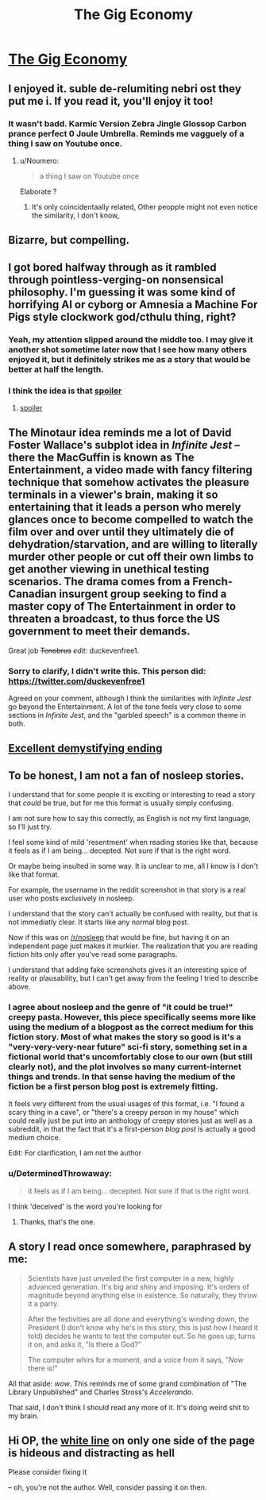 #+TITLE: The Gig Economy

* [[https://zerohplovecraft.wordpress.com/2018/05/11/the-gig-economy-2/][The Gig Economy]]
:PROPERTIES:
:Author: Tenobrus
:Score: 70
:DateUnix: 1526681153.0
:DateShort: 2018-May-19
:END:

** I enjoyed it. suble de-relumiting nebri ost they put me i. If you read it, you'll enjoy it too!
:PROPERTIES:
:Author: GaBeRockKing
:Score: 16
:DateUnix: 1526699903.0
:DateShort: 2018-May-19
:END:

*** It wasn't badd. Karmic Version Zebra Jingle Glossop Carbon prance perfect 0 Joule Umbrella. Reminds me vagguely of a thing I saw on Youtube once.
:PROPERTIES:
:Author: CCC_037
:Score: 5
:DateUnix: 1526742377.0
:DateShort: 2018-May-19
:END:

**** u/Noumero:
#+begin_quote

  #+begin_quote

    #+begin_quote
      a thing I saw on Youtube once
    #+end_quote
  #+end_quote
#+end_quote

Elaborate ?
:PROPERTIES:
:Author: Noumero
:Score: 1
:DateUnix: 1526745729.0
:DateShort: 2018-May-19
:END:

***** It's only coincidentaally related[[https://youtube.com/watch?v=KVZJGCpp0JU][.]] Other peopple might not even notice the similarity, I don't know[[https://youtube.com/watch?v=KVZJGCpp0JU][.]]
:PROPERTIES:
:Author: CCC_037
:Score: 3
:DateUnix: 1526746251.0
:DateShort: 2018-May-19
:END:


** Bizarre, but compelling.
:PROPERTIES:
:Author: Newfur
:Score: 14
:DateUnix: 1526690857.0
:DateShort: 2018-May-19
:END:


** I got bored halfway through as it rambled through pointless-verging-on nonsensical philosophy. I'm guessing it was some kind of horrifying AI or cyborg or Amnesia a Machine For Pigs style clockwork god/cthulu thing, right?
:PROPERTIES:
:Author: Ardvarkeating101
:Score: 9
:DateUnix: 1526786834.0
:DateShort: 2018-May-20
:END:

*** Yeah, my attention slipped around the middle too. I may give it another shot sometime later now that I see how many others enjoyed it, but it definitely strikes me as a story that would be better at half the length.
:PROPERTIES:
:Author: DaystarEld
:Score: 2
:DateUnix: 1526882491.0
:DateShort: 2018-May-21
:END:


*** I think the idea is that [[#s][spoiler]]
:PROPERTIES:
:Author: CeruleanTresses
:Score: 3
:DateUnix: 1527092100.0
:DateShort: 2018-May-23
:END:

**** [[#s][spoiler]]
:PROPERTIES:
:Author: cezyou
:Score: 3
:DateUnix: 1527101786.0
:DateShort: 2018-May-23
:END:


** The Minotaur idea reminds me a lot of David Foster Wallace's subplot idea in /Infinite Jest/ -- there the MacGuffin is known as The Entertainment, a video made with fancy filtering technique that somehow activates the pleasure terminals in a viewer's brain, making it so entertaining that it leads a person who merely glances once to become compelled to watch the film over and over until they ultimately die of dehydration/starvation, and are willing to literally murder other people or cut off their own limbs to get another viewing in unethical testing scenarios. The drama comes from a French-Canadian insurgent group seeking to find a master copy of The Entertainment in order to threaten a broadcast, to thus force the US government to meet their demands.

Great job +Tenobrus+ /edit:/ duckevenfree1.
:PROPERTIES:
:Author: tarmogoyf
:Score: 6
:DateUnix: 1526752836.0
:DateShort: 2018-May-19
:END:

*** Sorry to clarify, I didn't write this. This person did: [[https://twitter.com/duckevenfree1]]

Agreed on your comment, although I think the similarities with /Infinite Jest/ go beyond the Entertainment. A lot of the tone feels very close to some sections in /Infinite Jest/, and the "garbled speech" is a common theme in both.
:PROPERTIES:
:Author: Tenobrus
:Score: 6
:DateUnix: 1526761049.0
:DateShort: 2018-May-20
:END:


** [[#s][Excellent demystifying ending]]
:PROPERTIES:
:Author: buckykat
:Score: 8
:DateUnix: 1526766721.0
:DateShort: 2018-May-20
:END:


** To be honest, I am not a fan of nosleep stories.

I understand that for some people it is exciting or interesting to read a story that /could/ be true, but for me this format is usually simply confusing.

I am not sure how to say this correctly, as English is not my first language, so I'll just try.

I feel some kind of mild 'resentment' when reading stories like that, because it feels as if I am being... decepted. Not sure if that is the right word.

Or maybe being insulted in some way. It is unclear to me, all I know is I don't like that format.

For example, the username in the reddit screenshot in that story is a real user who posts exclusively in nosleep.

I understand that the story can't actually be confused with reality, but that is not immediatly clear. It starts like any normal blog post.

Now if this was on [[/r/nosleep]] that would be fine, but having it on an independent page just makes it murkier. The realization that you are reading fiction hits only after you've read some paragraphs.

I understand that adding fake screenshots gives it an interesting spice of reality or plausability, but I can't get away from the feeling I tried to describe above.
:PROPERTIES:
:Author: rabotat
:Score: 21
:DateUnix: 1526690215.0
:DateShort: 2018-May-19
:END:

*** I agree about nosleep and the genre of "it could be true!" creepy pasta. However, this piece specifically seems more like using the medium of a blogpost as the correct medium for this fiction story. Most of what makes the story so good is it's a "very-very-very-near future" sci-fi story, something set in a fictional world that's uncomfortably close to our own (but still clearly not), and the plot involves so many current-internet things and trends. In that sense having the medium of the fiction be a first person blog post is extremely fitting.

It feels very different from the usual usages of this format, i.e. "I found a scary thing in a cave", or "there's a creepy person in my house" which could really just be put into an anthology of creepy stories just as well as a subreddit, in that the fact that it's a first-person /blog post/ is actually a good medium choice.

Edit: For clarification, I am not the author
:PROPERTIES:
:Author: Tenobrus
:Score: 17
:DateUnix: 1526690659.0
:DateShort: 2018-May-19
:END:


*** u/DeterminedThrowaway:
#+begin_quote
  it feels as if I am being... decepted. Not sure if that is the right word.
#+end_quote

I think 'deceived' is the word you're looking for
:PROPERTIES:
:Author: DeterminedThrowaway
:Score: 9
:DateUnix: 1526717453.0
:DateShort: 2018-May-19
:END:

**** Thanks, that's the one.
:PROPERTIES:
:Author: rabotat
:Score: 2
:DateUnix: 1526751795.0
:DateShort: 2018-May-19
:END:


** A story I read once somewhere, paraphrased by me:

#+begin_quote
  Scientists have just unveiled the first computer in a new, highly advanced generation. It's big and shiny and imposing. It's orders of magnitude beyond anything else in existence. So naturally, they throw it a party.

  After the festivities are all done and everything's winding down, the President (I don't know why he's in this story, this is just how I heard it told) decides he wants to test the computer out. So he goes up, turns it on, and asks it, "Is there a God?"

  The computer whirs for a moment, and a voice from it says, "/Now/ there is!"
#+end_quote

All that aside: /wow/. This reminds me of some grand combination of "The Library Unpublished" and Charles Stross's /Accelerando/.

That said, I don't think I should read any more of it. It's doing weird shit to my brain.
:PROPERTIES:
:Author: cryptologicalMystic
:Score: 5
:DateUnix: 1526862122.0
:DateShort: 2018-May-21
:END:


** Hi OP, the [[https://imgur.com/5f7KrBd][white line]] on only one side of the page is hideous and distracting as hell

Please consider fixing it

-- oh, you're not the author. Well, consider passing it on then.
:PROPERTIES:
:Author: PM_ME_CUTE_FOXES
:Score: 1
:DateUnix: 1526933210.0
:DateShort: 2018-May-22
:END:

